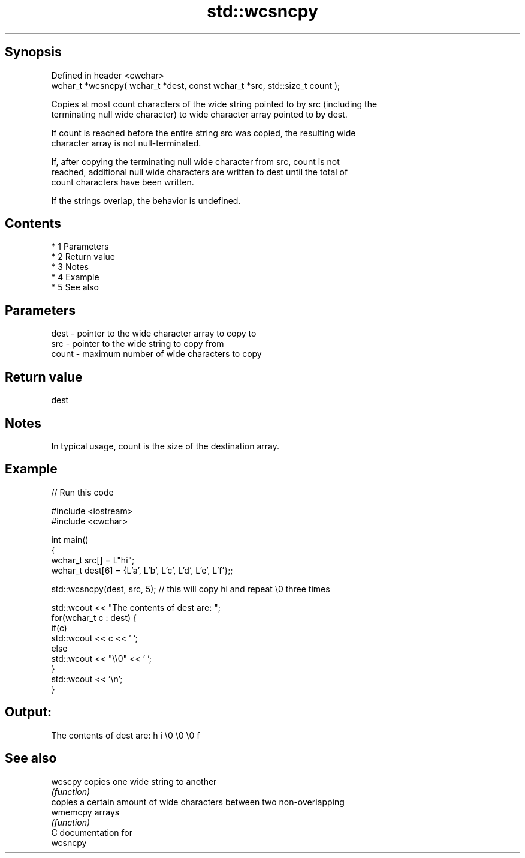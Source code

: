.TH std::wcsncpy 3 "Apr 19 2014" "1.0.0" "C++ Standard Libary"
.SH Synopsis
   Defined in header <cwchar>
   wchar_t *wcsncpy( wchar_t *dest, const wchar_t *src, std::size_t count );

   Copies at most count characters of the wide string pointed to by src (including the
   terminating null wide character) to wide character array pointed to by dest.

   If count is reached before the entire string src was copied, the resulting wide
   character array is not null-terminated.

   If, after copying the terminating null wide character from src, count is not
   reached, additional null wide characters are written to dest until the total of
   count characters have been written.

   If the strings overlap, the behavior is undefined.

.SH Contents

     * 1 Parameters
     * 2 Return value
     * 3 Notes
     * 4 Example
     * 5 See also

.SH Parameters

   dest  - pointer to the wide character array to copy to
   src   - pointer to the wide string to copy from
   count - maximum number of wide characters to copy

.SH Return value

   dest

.SH Notes

   In typical usage, count is the size of the destination array.

.SH Example

   
// Run this code

 #include <iostream>
 #include <cwchar>

 int main()
 {
     wchar_t src[] = L"hi";
     wchar_t dest[6] = {L'a', L'b', L'c', L'd', L'e', L'f'};;

     std::wcsncpy(dest, src, 5); // this will copy hi and repeat \\0 three times

     std::wcout << "The contents of dest are: ";
     for(wchar_t c : dest) {
         if(c)
             std::wcout << c << ' ';
         else
             std::wcout << "\\\\0" << ' ';
     }
     std::wcout << '\\n';
 }

.SH Output:

 The contents of dest are: h i \\0 \\0 \\0 f

.SH See also

   wcscpy  copies one wide string to another
           \fI(function)\fP
           copies a certain amount of wide characters between two non-overlapping
   wmemcpy arrays
           \fI(function)\fP
   C documentation for
   wcsncpy
